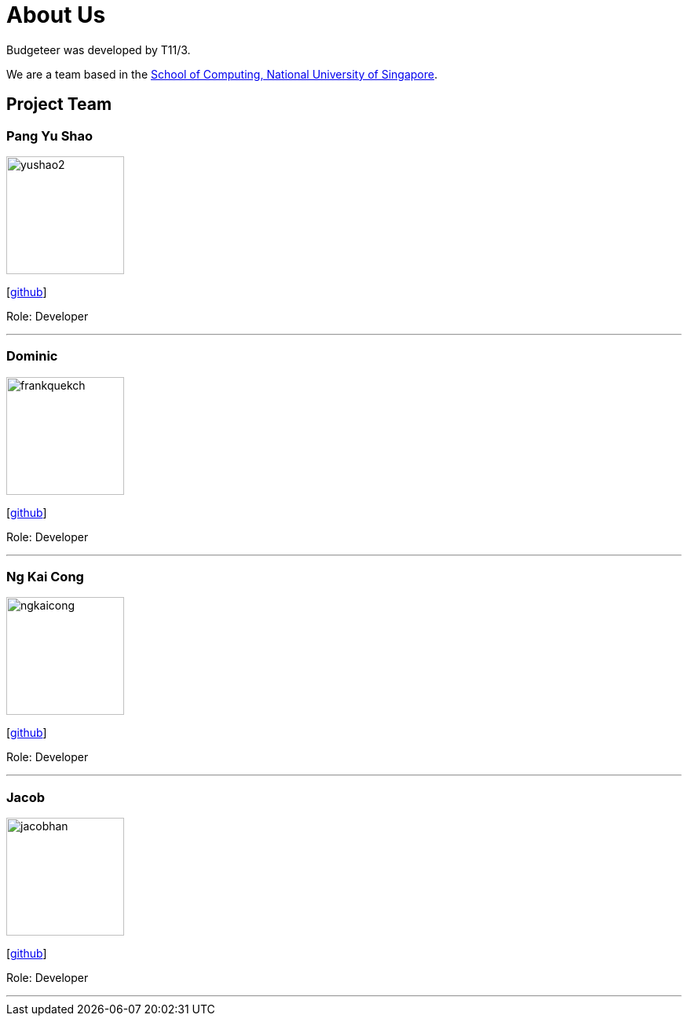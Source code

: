 = About Us
:site-section: AboutUs
:relfileprefix: team/
:imagesDir: images
:stylesDir: stylesheets

Budgeteer was developed by T11/3.

We are a team based in the http://www.comp.nus.edu.sg[School of Computing, National University of Singapore].

== Project Team

=== Pang Yu Shao
image::yushao2.png[width="150", align="left"]
{empty}[https://github.com/yushao2[github]]

Role: Developer +


'''

=== Dominic
image::frankquekch.png[width="150", align="left"]
{empty}[http://github.com/frankquekch[github]]

Role: Developer +


'''

=== Ng Kai Cong
image::ngkaicong.png[width="150", align="left"]
{empty}[http://github.com/ngkaicong[github]]

Role: Developer +


'''

=== Jacob
image::jacobhan.png[width="150", align="left"]
{empty}[http://github.com/jacobhan[github]]

Role: Developer +


'''


